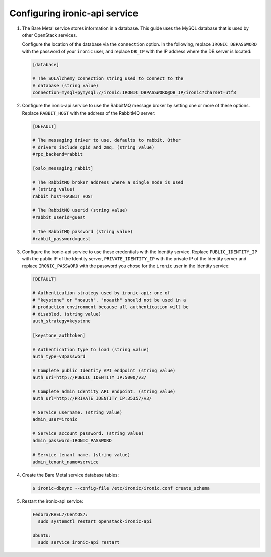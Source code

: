 Configuring ironic-api service
------------------------------

#. The Bare Metal service stores information in a database. This guide uses the
   MySQL database that is used by other OpenStack services.

   Configure the location of the database via the ``connection`` option. In the
   following, replace ``IRONIC_DBPASSWORD`` with the password of your
   ``ironic`` user, and replace ``DB_IP`` with the IP address where the DB
   server is located:

   .. code-block:: ini

      [database]

      # The SQLAlchemy connection string used to connect to the
      # database (string value)
      connection=mysql+pymysql://ironic:IRONIC_DBPASSWORD@DB_IP/ironic?charset=utf8

#. Configure the ironic-api service to use the RabbitMQ message broker by
   setting one or more of these options. Replace ``RABBIT_HOST`` with the
   address of the RabbitMQ server:

   .. code-block:: ini

      [DEFAULT]

      # The messaging driver to use, defaults to rabbit. Other
      # drivers include qpid and zmq. (string value)
      #rpc_backend=rabbit

      [oslo_messaging_rabbit]

      # The RabbitMQ broker address where a single node is used
      # (string value)
      rabbit_host=RABBIT_HOST

      # The RabbitMQ userid (string value)
      #rabbit_userid=guest

      # The RabbitMQ password (string value)
      #rabbit_password=guest

#. Configure the ironic-api service to use these credentials with the Identity
   service. Replace ``PUBLIC_IDENTITY_IP`` with the public IP of the Identity
   server, ``PRIVATE_IDENTITY_IP`` with the private IP of the Identity server
   and replace ``IRONIC_PASSWORD`` with the password you chose for the
   ``ironic`` user in the Identity service:

   .. code-block:: ini

      [DEFAULT]

      # Authentication strategy used by ironic-api: one of
      # "keystone" or "noauth". "noauth" should not be used in a
      # production environment because all authentication will be
      # disabled. (string value)
      auth_strategy=keystone

      [keystone_authtoken]

      # Authentication type to load (string value)
      auth_type=v3password

      # Complete public Identity API endpoint (string value)
      auth_uri=http://PUBLIC_IDENTITY_IP:5000/v3/

      # Complete admin Identity API endpoint. (string value)
      auth_url=http://PRIVATE_IDENTITY_IP:35357/v3/

      # Service username. (string value)
      admin_user=ironic

      # Service account password. (string value)
      admin_password=IRONIC_PASSWORD

      # Service tenant name. (string value)
      admin_tenant_name=service

#. Create the Bare Metal service database tables:

   .. code-block:: bash

      $ ironic-dbsync --config-file /etc/ironic/ironic.conf create_schema

#. Restart the ironic-api service:

   .. TODO(mmitchell): Split this based on operating system
   .. code-block:: console

      Fedora/RHEL7/CentOS7:
        sudo systemctl restart openstack-ironic-api

      Ubuntu:
        sudo service ironic-api restart
